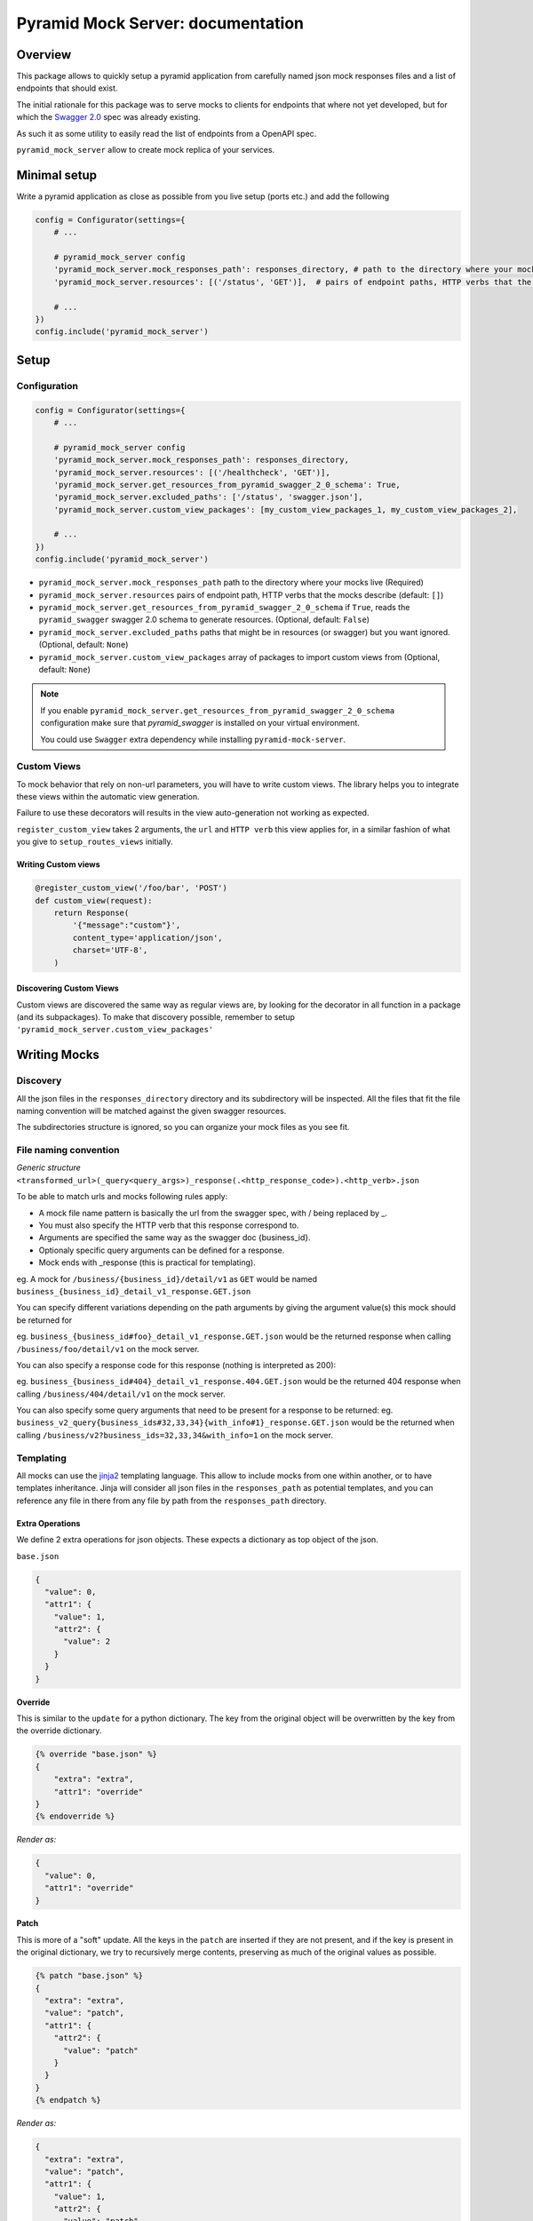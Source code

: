 .. _jinja2: http://jinja.pocoo.org/

Pyramid Mock Server: documentation
==================================

Overview
--------

This package allows to quickly setup a pyramid application from carefully named json mock responses
files and a list of endpoints that should exist.

The initial rationale for this package was to serve mocks to clients for endpoints that where not
yet developed, but for which the `Swagger 2.0 <https://github.com/OAI/OpenAPI-Specification/blob/master/versions/2.0.md>`_ spec was already existing.

As such it as some utility to easily read the list of endpoints from a OpenAPI spec.

``pyramid_mock_server`` allow to create mock replica of your services.


Minimal setup
-------------

Write a pyramid application as close as possible from you live setup (ports etc.) and add the following

.. code-block:: python

    config = Configurator(settings={
        # ...

        # pyramid_mock_server config
        'pyramid_mock_server.mock_responses_path': responses_directory, # path to the directory where your mocks live
        'pyramid_mock_server.resources': [('/status', 'GET')],  # pairs of endpoint paths, HTTP verbs that the mocks describe

        # ...
    })
    config.include('pyramid_mock_server')


Setup
-----

Configuration
^^^^^^^^^^^^^


.. code-block:: python

    config = Configurator(settings={
        # ...

        # pyramid_mock_server config
        'pyramid_mock_server.mock_responses_path': responses_directory,
        'pyramid_mock_server.resources': [('/healthcheck', 'GET')],
        'pyramid_mock_server.get_resources_from_pyramid_swagger_2_0_schema': True,
        'pyramid_mock_server.excluded_paths': ['/status', 'swagger.json'],
        'pyramid_mock_server.custom_view_packages': [my_custom_view_packages_1, my_custom_view_packages_2],

        # ...
    })
    config.include('pyramid_mock_server')


* ``pyramid_mock_server.mock_responses_path``  path to the directory where your mocks live (Required)
* ``pyramid_mock_server.resources`` pairs of endpoint path, HTTP verbs that the mocks describe (default: ``[]``)
* ``pyramid_mock_server.get_resources_from_pyramid_swagger_2_0_schema`` if ``True``, reads the ``pyramid_swagger`` swagger 2.0 schema to generate resources. (Optional, default: ``False``)
* ``pyramid_mock_server.excluded_paths`` paths that might be in resources (or swagger) but you want ignored. (Optional, default: ``None``)
* ``pyramid_mock_server.custom_view_packages`` array of packages to import custom views from (Optional, default: ``None``)


.. note::
    If you enable ``pyramid_mock_server.get_resources_from_pyramid_swagger_2_0_schema`` configuration make sure that `pyramid_swagger` is installed on your virtual environment.

    You could use ``Swagger`` extra dependency while installing ``pyramid-mock-server``.

Custom Views
^^^^^^^^^^^^
To mock behavior that rely on non-url parameters, you will have to write custom views. The library helps you to integrate these views within the automatic view generation.

Failure to use these decorators will results in the view auto-generation not working as expected.

``register_custom_view`` takes 2 arguments, the ``url`` and ``HTTP verb`` this view applies for, in a similar fashion of what you give to ``setup_routes_views`` initially.

Writing Custom views
""""""""""""""""""""

.. code-block:: python

    @register_custom_view('/foo/bar', 'POST')
    def custom_view(request):
        return Response(
            '{"message":"custom"}',
            content_type='application/json',
            charset='UTF-8',
        )


Discovering Custom Views
""""""""""""""""""""""""
Custom views are discovered the same way as regular views are, by looking for
the decorator in all function in a package (and its subpackages).
To make that discovery possible, remember to setup ``'pyramid_mock_server.custom_view_packages'``


Writing Mocks
-------------

Discovery
^^^^^^^^^
All the json files in the ``responses_directory`` directory and its subdirectory will be inspected.
All the files that fit the file naming convention will be matched against the given swagger resources.

The subdirectories structure is ignored, so you can organize your mock files as you see fit.


File naming convention
^^^^^^^^^^^^^^^^^^^^^^
*Generic structure* ``<transformed_url>(_query<query_args>)_response(.<http_response_code>).<http_verb>.json``

To be able to match urls and mocks following rules apply:

* A mock file name pattern is basically the url from the swagger spec, with / being replaced by _.
* You must also specify the HTTP verb that this response correspond to.
* Arguments are specified the same way as the swagger doc {business_id}.
* Optionaly specific query arguments can be defined for a response.
* Mock ends with _response (this is practical for templating).


eg. A mock for ``/business/{business_id}/detail/v1`` as ``GET`` would be named ``business_{business_id}_detail_v1_response.GET.json``


You can specify different variations depending on the path arguments by giving the argument value(s) this mock should be returned for

eg. ``business_{business_id#foo}_detail_v1_response.GET.json`` would be the returned response when calling ``/business/foo/detail/v1`` on the mock server.

You can also specify a response code for this response (nothing is interpreted as 200):

eg. ``business_{business_id#404}_detail_v1_response.404.GET.json`` would be the returned 404 response when calling ``/business/404/detail/v1`` on the mock server.

You can also specify some query arguments that need to be present for a response to be returned:
eg. ``business_v2_query{business_ids#32,33,34}{with_info#1}_response.GET.json`` would be the returned when calling ``/business/v2?business_ids=32,33,34&with_info=1`` on the mock server.


Templating
^^^^^^^^^^
All mocks can use the `jinja2`_ templating language. This allow to include mocks from one within another, or to have templates inheritance.
Jinja will consider all json files in the ``responses_path`` as potential templates, and you can reference any file in there from any file
by path from the ``responses_path`` directory.


Extra Operations
""""""""""""""""
We define 2 extra operations for json objects.
These expects a dictionary as top object of the json.


``base.json``

.. code-block:: json

    {
      "value": 0,
      "attr1": {
        "value": 1,
        "attr2": {
          "value": 2
        }
      }
    }

**Override**

This is similar to the ``update`` for a python dictionary. The key from the original object will be overwritten by the key from the override dictionary.

.. code-block:: json

    {% override "base.json" %}
    {
        "extra": "extra",
        "attr1": "override"
    }
    {% endoverride %}

*Render as:*

.. code-block:: json

    {
      "value": 0,
      "attr1": "override"
    }

**Patch**

This is more of a "soft" update. All the keys in the ``patch`` are inserted if they are not present, and if the key is present in the original dictionary, we try to recursively merge contents, preserving as much of the original values as possible.

.. code-block:: json

    {% patch "base.json" %}
    {
      "extra": "extra",
      "value": "patch",
      "attr1": {
        "attr2": {
          "value": "patch"
        }
      }
    }
    {% endpatch %}

*Render as:*

.. code-block:: json

    {
      "extra": "extra",
      "value": "patch",
      "attr1": {
        "value": 1,
        "attr2": {
          "value": "patch"
        }
      }
    }


Using Mock Server in test
-------------------------

These are two tests sample that you might want to run to be sure your service is correct.
The first one ensures that all of your endpoints have at least one mock.
The second one calls all the mocks that you have defined with the correct parameters.

 For the latest, we recommend your service integrates ``pyramid_swagger``, and that you set it up for your mock server as well. You that will thus guaranty that all the mocks you return are compliant to your swagger spec.
.. code-block:: python

    import pytest
    from pyramid_mock_server.mock_loader import load_responses
    from pyramid_mock_server.response_collection import ResponseCollection
    from pyramid_mock_server.swagger_util import get_all_mocks_operations

    # Let's turn off request validation for testing, so we can automagically
    # generate tests for every added simple route, with the same config
    # for pyramid swagger as prod
    @pytest.yield_fixture(scope='session', autouse=True)
    def mock_request_validation():
        with mock.patch('pyramid_swagger.tween.swaggerize_request'):
            yield


    @pytest.mark.parametrize(
        'path, request_method',
        swagger_resources,
    )
    def test_all_views(mock_app, path, request_method):
        """
        Test that all views (URL, HTTP operation) respond HTTP 200.
        """
        mock_app.request(path, method=request_method, status=200)


    @pytest.mark.parametrize(
        'path, request_method',
        get_all_mocks_operations(
            ResponseCollection(load_responses(responses_path)),
            swagger_resources,
        ),
    )
    def test_all_mocks(mock_app, path, request_method):
        """
        Test that all views (URL, HTTP operation) respond HTTP 200.
        """
        mock_app.request(path, method=request_method, status=200)

Enhance Swagger Specs
---------------------
While working on the implementation of Swagger 2.0 endpoint could nice to have examples of responses in the swagger specs themselves

.. code-block:: yaml

    swagger: "2.0"
    info:
        title: Swagger Mock Server Test Spec
        version: 1.0.0
    produces: [application/json]
    paths:
      /endpoint:
        get:
          responses:
            '200':
              description: OK response
              schema:
                type: string
              examples:
                application/json:
                  "example of response"


``pyramid-mock-server`` provides a cli tool, ``pyramid-mock-server-spec-enhancer`` , to injects mock server responses into the examples section of the swagger specs.

.. note::
    To use the tool you need to install the library with ``cli`` extra dependency (``pip install pyramid-mock-server[cli]``)
